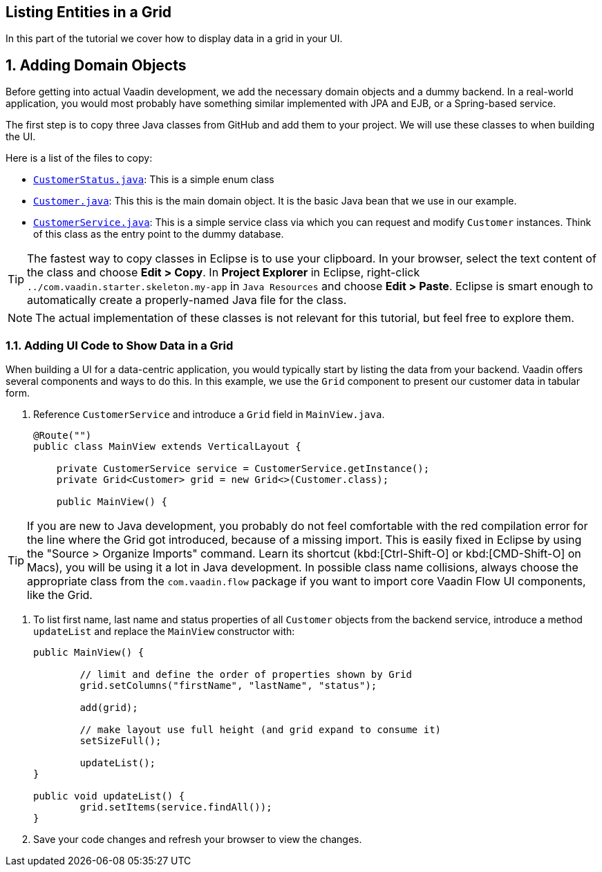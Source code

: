 [[flow.tutorial.grid]]
== Listing Entities in a Grid

:title: Part 2 - Listing Entities in a Grid
:author: Vaadin
:sectnums:
:tags: Flow, Java
:imagesdir: ./images

In this part of the tutorial we cover how to display data in a grid in your UI.

== Adding Domain Objects

Before getting into actual Vaadin development, we add the necessary domain objects and a dummy backend. In a real-world application, you would most probably have something similar implemented with JPA and EJB, or a Spring-based service.

The first step is to copy three Java classes from GitHub and add them to your project. 
We will use these classes to when building the UI. 

Here is a list of the files to copy: 

* https://raw.githubusercontent.com/vaadin/tutorial/vaadin10%2B/src/main/java/com/vaadin/starter/skeleton/backend/CustomerStatus.java[`CustomerStatus.java`]: This is a simple enum class
* https://raw.githubusercontent.com/vaadin/tutorial/vaadin10%2B/src/main/java/com/vaadin/starter/skeleton/backend/Customer.java[`Customer.java`]: This this is the main domain object. It is the basic Java bean that we use in our example.
* https://raw.githubusercontent.com/vaadin/tutorial/vaadin10%2B/src/main/java/com/vaadin/starter/skeleton/backend/CustomerService.java[`CustomerService.java`]: This is a simple service class via which you can request and modify `Customer` instances. Think of this class as the entry point to the dummy database.

[TIP]
The fastest way to copy classes in Eclipse is to use your clipboard. In your browser, select the text content of the class and choose *Edit > Copy*. In *Project Explorer* in Eclipse, right-click `../[packagename]#com.vaadin.starter.skeleton.my-app#` in `Java Resources` and choose *Edit > Paste*. Eclipse is smart enough to automatically create a properly-named Java file for the class.

[NOTE]
The actual implementation of these classes is not relevant for this tutorial, but feel free to explore them.


=== Adding UI Code to Show Data in a Grid

When building a UI for a data-centric application, you would typically start by listing the data from your backend. Vaadin offers several components and ways to do this. In this example, we use the `Grid` component to present our customer data in tabular form. 

. Reference `CustomerService` and introduce a `Grid` field in [classname]`MainView.java`. 

+
[source, java]
----
@Route("")
public class MainView extends VerticalLayout {

    private CustomerService service = CustomerService.getInstance();
    private Grid<Customer> grid = new Grid<>(Customer.class);

    public MainView() {
----

[TIP]
If you are new to Java development, you probably do not feel comfortable with the red compilation error for the line where the [classname]#Grid# got introduced, because of a missing import. This is easily fixed in Eclipse by using the "Source > Organize Imports" command. Learn its shortcut (kbd:[Ctrl-Shift-O]		
 or kbd:[CMD-Shift-O] on Macs), you will be using it a lot in Java development. In possible class name collisions, always choose the appropriate class from the `com.vaadin.flow` package if you want to import core Vaadin Flow UI components, like the Grid.

. To list first name, last name and status properties of all `Customer` objects from the backend service, introduce a method `updateList` and replace the [classname]`MainView` constructor with:

+
[source,java]
----
public MainView() {

	// limit and define the order of properties shown by Grid
	grid.setColumns("firstName", "lastName", "status");

	add(grid);

	// make layout use full height (and grid expand to consume it)
	setSizeFull();
	
	updateList();
}

public void updateList() {
	grid.setItems(service.findAll());
}
----

. Save your code changes and refresh your browser to view the changes.  
